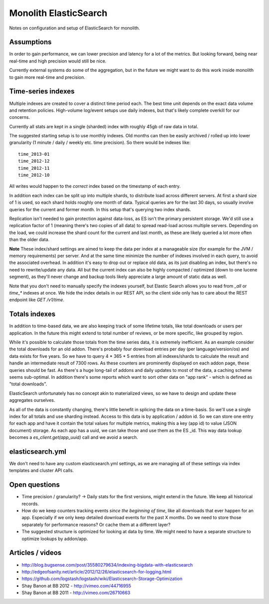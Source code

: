 Monolith ElasticSearch
======================

Notes on configuration and setup of ElasticSearch for monolith.

Assumptions
:::::::::::

In order to gain performance, we can lower precision and latency for a lot
of the metrics. But looking forward, being near real-time and high precision
would still be nice.

Currently external systems do some of the aggregation, but in the future we
might want to do this work inside monolith to gain more real-time and
precision.

Time-series indexes
:::::::::::::::::::

Multiple indexes are created to cover a distinct time period each. The
best time unit depends on the exact data volume and retention policies.
High-volume log/event setups use daily indexes, but that's likely complete
overkill for our concerns.

Currently all stats are kept in a single (sharded) index with roughly 45gb
of raw data in total.

The suggested starting setup is to use monthly indexes. Old months can
then be easily archived / rolled up into lower granularity (1 minute / daily /
weekly etc. time precision). So there would be indexes like::

    time_2013-01
    time_2012-12
    time_2012-11
    time_2012-10

All writes would happen to the *correct* index based on the timestamp of each
entry.

In addition each index can be split up into multiple shards, to distribute load
across different servers. At first a shard size of 1 is used, so each shard
holds roughly one month of data. Typical queries are for the last 30 days, so
usually involve queries for the current and former month. In this setup that's
querying two index shards.

Replication isn't needed to gain protection against data-loss, as ES isn't the
primary persistent storage. We'd still use a replication factor of 1 (meaning
there's two copies of all data) to spread read-load across multiple servers.
Depending on the load, we could increase the shard count for the current and
last month, as these are likely queried a lot more often than the older data.

**Note** These index/shard settings are aimed to keep the data per index at a
manageable size (for example for the JVM / memory requirements) per server. And
at the same time minimize the number of indexes involved in each query, to
avoid the associated overhead. In addition it's easy to drop out or replace old
data, as its just disabling an index, but there's no need to rewrite/update any
data. All but the current index can also be highly compacted / optimized
(down to one lucene segment), as they'll never change and backup tools likely
appreciate a large amount of static data as well.

Note that you don't need to manually specify the indexes yourself, but
Elastic Search allows you to read from `_all` or `time_*` indexes at once.
We hide the index details in our REST API, so the client side only has to care
about the REST endpoint like `GET /v1/time`.

Totals indexes
::::::::::::::

In addition to time-based data, we are also keeping track of some lifetime
totals, like total downloads or users per application. In the future this might
extend to total number of reviews, or be more specific, like grouped by region.

While it's possible to calculate those totals from the time series data, it is
extremely inefficient. As an example consider the total downloads for an old
addon. There's probably four download entries per day (per language/version/os)
and data exists for five years. So we have to query 4 * 365 * 5 entries from
all indexes/shards to calculate the result and handle an intermediate result
of 7300 rows. As these counters are prominently displayed on each addon page,
these queries should be fast. As there's a huge long-tail of addons and daily
updates to most of the data, a caching scheme seems sub-optimal. In addition
there's some reports which want to sort other data on "app rank" - which is
defined as "total downloads".

ElasticSearch unfortunately has no concept akin to materialized views, so we
have to design and update these aggregates ourselves.

As all of the data is constantly changing, there's little benefit in splicing
the data on a time-basis. So we'll use a single index for all totals and use
sharding instead. Access to this data is by application / addon id. So we can
store one entry for each app and have it contain the total values for multiple
metrics, making this a key (app id) to value (JSON document) storage. As each
app has a uuid, we can take those and use them as the ES _id. This way data
lookup becomes a `es_client.get(app_uuid)` call and we avoid a search.

elasticsearch.yml
:::::::::::::::::

We don't need to have any custom elasticsearch.yml settings, as we are managing
all of these settings via index templates and cluster API calls.

Open questions
::::::::::::::

- Time precision / granularity? -> Daily stats for the first versions,
  might extend in the future. We keep all historical records.
- How do we keep counters tracking events `since the beginning of time`, like
  all downloads that ever happen for an app. Especially if we only keep
  detailed download events for the past X months. Do we need to store those
  separately for performance reasons? Or cache them at a different layer?
- The suggested structure is optimized for looking at data by time. We might
  need to have a separate structure to optimize lookups by addon/app.

Articles / videos
:::::::::::::::::

* http://blog.bugsense.com/post/35580279634/indexing-bigdata-with-elasticsearch
* http://edgeofsanity.net/article/2012/12/26/elasticsearch-for-logging.html
* https://github.com/logstash/logstash/wiki/Elasticsearch-Storage-Optimization
* Shay Banon at BB 2012 - http://vimeo.com/44716955
* Shay Banon at BB 2011 - http://vimeo.com/26710663

